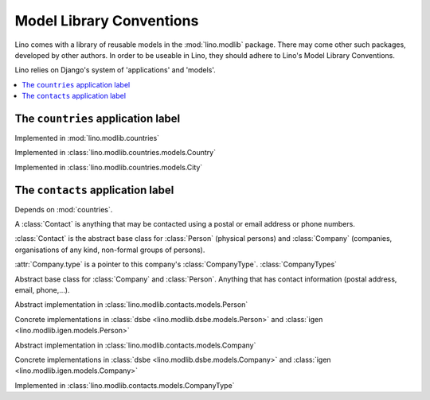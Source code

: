 =========================
Model Library Conventions
=========================

Lino comes with a library of reusable models in the 
:mod:`lino.modlib` package.
There may come other such packages, developed by other authors. 
In order to be useable in Lino, 
they should adhere to Lino's 
Model Library Conventions.

Lino relies on Django's system of 'applications' and 'models'.

.. contents::
  :depth: 2
  :local:



The ``countries`` application label
-----------------------------------

.. module:: countries

Implemented in :mod:`lino.modlib.countries`

.. class:: Country

  Implemented in :class:`lino.modlib.countries.models.Country`


.. class:: City

  Implemented in :class:`lino.modlib.countries.models.City`



The ``contacts`` application label
----------------------------------

.. module:: contacts

Depends on :mod:`countries`.

A :class:`Contact` is anything that may be contacted using a postal or email address or phone numbers. 

:class:`Contact` is the abstract base class 
for :class:`Person` (physical persons) 
and :class:`Company` (companies, organisations of any kind, non-formal groups of persons). 
  
:attr:`Company.type` is a pointer to this 
company's :class:`CompanyType`. 
:class:`CompanyTypes`
  

.. class:: Contact

  Abstract base class for :class:`Company` and :class:`Person`.
  Anything that has contact information (postal address, email, phone,...).

  .. attribute:: country
  
      A pointer to :class:`countries.Country`. The country where this contact is located.
    
  .. attribute:: city
  
      A pointer to :class:`countries.City`. The city where this contact is located.
      The list of choices for this field is context-sensitive, it depends on the :attr:`country`.
    
  .. method:: address
  
      The plain text postal address, layd out according to the local rules in 
      this Contact's :country. 
      Virtual field. 

.. class:: Person

  Abstract implementation in 
  :class:`lino.modlib.contacts.models.Person`
  
  Concrete implementations in 
  :class:`dsbe <lino.modlib.dsbe.models.Person>`
  and :class:`igen <lino.modlib.igen.models.Person>`


.. class:: Company

  Abstract implementation in 
  :class:`lino.modlib.contacts.models.Company`
  
  Concrete implementations in 
  :class:`dsbe <lino.modlib.dsbe.models.Company>`
  and :class:`igen <lino.modlib.igen.models.Company>`

.. class:: CompanyType

  Implemented in :class:`lino.modlib.contacts.models.CompanyType`
